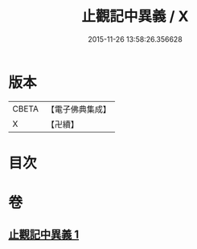 #+TITLE: 止觀記中異義 / X
#+DATE: 2015-11-26 13:58:26.356628
* 版本
 |     CBETA|【電子佛典集成】|
 |         X|【卍續】    |

* 目次
* 卷
** [[file:KR6d0136_001.txt][止觀記中異義 1]]

